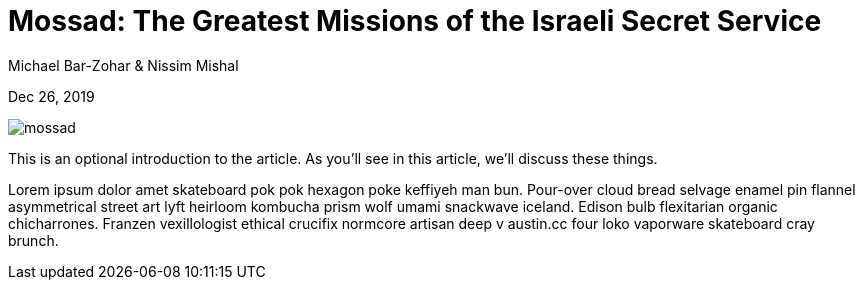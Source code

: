 = Mossad: The Greatest Missions of the Israeli Secret Service

[.subtitle]
Michael Bar-Zohar & Nissim Mishal

[.date]
Dec 26, 2019

[.hero.blur]
image::/books/mossad.jpg[]

This is an optional introduction to the article. As you'll see in this article, we'll discuss these things.

Lorem ipsum dolor amet skateboard pok pok hexagon poke keffiyeh man bun. Pour-over cloud bread selvage enamel pin flannel asymmetrical street art lyft heirloom kombucha prism wolf umami snackwave iceland. Edison bulb flexitarian organic chicharrones. Franzen vexillologist ethical crucifix normcore artisan deep v +austin.cc+ four loko vaporware skateboard cray brunch.
